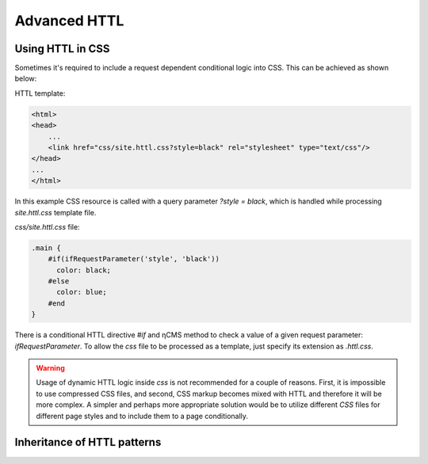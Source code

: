 .. _httl_advanced:

Advanced HTTL
=============

Using HTTL in CSS
-----------------

Sometimes it's required to include a request dependent conditional logic into CSS.
This can be achieved as shown below:

HTTL template:

.. code-block:: html

    <html>
    <head>
        ...
        <link href="css/site.httl.css?style=black" rel="stylesheet" type="text/css"/>
    </head>
    ...
    </html>

In this example CSS resource is called with a query parameter `?style = black`, which is handled while
processing `site.httl.css` template file.


`css/site.httl.css` file:

.. code-block:: css

    .main {
        #if(ifRequestParameter('style', 'black'))
          color: black;
        #else
          color: blue;
        #end
    }

There is a conditional HTTL directive `#if` and ηCMS method to check a value
of a given request parameter: `ifRequestParameter`. To allow the `css` file
to be processed as a template, just specify its extension as `.httl.css`.


.. warning::

     Usage of dynamic HTTL logic inside `css` is not recommended for a couple of reasons.
     First, it is impossible to use compressed CSS files, and second, CSS markup
     becomes mixed with HTTL and therefore it will be more complex.
     A simpler and perhaps more appropriate solution would be to utilize
     different `CSS` files for different page styles
     and to include them to a page conditionally.

.. _httl_inheritance:

Inheritance of HTTL patterns
----------------------------

.. todo::

    TODO
